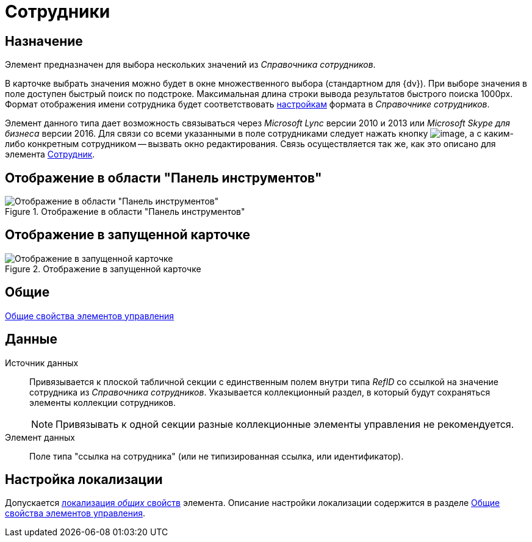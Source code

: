 = Сотрудники

== Назначение

Элемент предназначен для выбора нескольких значений из _Справочника сотрудников_.

В карточке выбрать значения можно будет в окне множественного выбора (стандартном для {dv}). При выборе значения в поле доступен быстрый поиск по подстроке. Максимальная длина строки вывода результатов быстрого поиска 1000px. Формат отображения имени сотрудника будет соответствовать xref:staff_Set_Employee_view_folmat.adoc[настройкам] формата в _Справочнике сотрудников_.

Элемент данного типа дает возможность связываться через _Microsoft Lync_ версии 2010 и 2013 или _Microsoft Skype для бизнеса_ версии 2016. Для связи со всеми указанными в поле сотрудниками следует нажать кнопку image:buttons/lay_Lync_phone.png[image], а с каким-либо конкретным сотрудником -- вызвать окно редактирования. Связь осуществляется так же, как это описано для элемента xref:lay_Elements_Employee.adoc[Сотрудник].

== Отображение в области "Панель инструментов"

.Отображение в области "Панель инструментов"
image::lay_Element_Employees.png[Отображение в области "Панель инструментов"]

== Отображение в запущенной карточке

.Отображение в запущенной карточке
image::lay_Card_Employees.png[Отображение в запущенной карточке]

== Общие

xref:lay_Elements_general.adoc[Общие свойства элементов управления]

== Данные

Источник данных::
Привязывается к плоской табличной секции с единственным полем внутри типа _RefID_ со ссылкой на значение сотрудника из _Справочника сотрудников_. Указывается коллекционный раздел, в который будут сохраняться элементы коллекции сотрудников.
+
[NOTE]
====
Привязывать к одной секции разные коллекционные элементы управления не рекомендуется.
====
+
Элемент данных::
Поле типа "ссылка на сотрудника" (или не типизированная ссылка, или идентификатор).

== Настройка локализации

Допускается xref:lay_Locale_common_element_properties.adoc[локализация _общих_ свойств] элемента. Описание настройки локализации содержится в разделе xref:lay_Elements_general.adoc[Общие свойства элементов управления].
